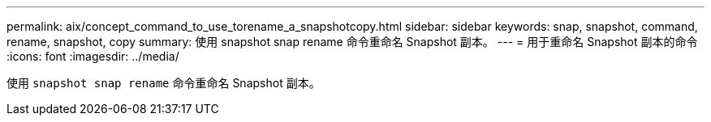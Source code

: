 ---
permalink: aix/concept_command_to_use_torename_a_snapshotcopy.html 
sidebar: sidebar 
keywords: snap, snapshot, command, rename, snapshot, copy 
summary: 使用 snapshot snap rename 命令重命名 Snapshot 副本。 
---
= 用于重命名 Snapshot 副本的命令
:icons: font
:imagesdir: ../media/


[role="lead"]
使用 `snapshot snap rename` 命令重命名 Snapshot 副本。
